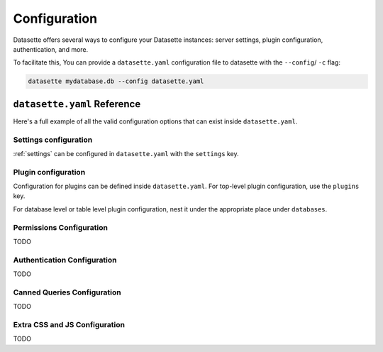 .. _configuration:

Configuration
=============

Datasette offers several ways to configure your Datasette instances: server settings, plugin configuration, authentication, and more.

To facilitate this, You can provide a ``datasette.yaml`` configuration file to datasette with the ``--config``/ ``-c`` flag:

.. code-block:: bash

    datasette mydatabase.db --config datasette.yaml

.. _configuration_reference:

``datasette.yaml`` Reference
----------------------------

Here's a full example of all the valid configuration options that can exist inside ``datasette.yaml``.

.. [[[cog
    from metadata_doc import config_example
    import textwrap
    config_example(cog, textwrap.dedent(
      """
        # Datasette settings block
        settings:
          default_page_size: 50
          sql_time_limit_ms: 3500
          max_returned_rows: 2000

        # top-level plugin configuration
        plugins:
          datasette-my-plugin:
            key: valueA

        # Database and table-level configuration
        databases:
          your_db_name:
            # plugin configuration for the your_db_name database
            plugins:
              datasette-my-plugin:
                key: valueA
            tables:
              your_table_name:
                # plugin configuration for the your_table_name table
                # inside your_db_name database
                plugins:
                  datasette-my-plugin:
                    key: valueB
        """)
      )
.. ]]]

.. tab:: datasette.yaml

    .. code-block:: yaml


        # Datasette settings block
        settings:
          default_page_size: 50
          sql_time_limit_ms: 3500
          max_returned_rows: 2000

        # top-level plugin configuration
        plugins:
          datasette-my-plugin:
            key: valueA

        # Database and table-level configuration
        databases:
          your_db_name:
            # plugin configuration for the your_db_name database
            plugins:
              datasette-my-plugin:
                key: valueA
            tables:
              your_table_name:
                # plugin configuration for the your_table_name table
                # inside your_db_name database
                plugins:
                  datasette-my-plugin:
                    key: valueB


.. tab:: datasette.json

    .. code-block:: json

        {
          "settings": {
            "default_page_size": 50,
            "sql_time_limit_ms": 3500,
            "max_returned_rows": 2000
          },
          "plugins": {
            "datasette-my-plugin": {
              "key": "valueA"
            }
          },
          "databases": {
            "your_db_name": {
              "plugins": {
                "datasette-my-plugin": {
                  "key": "valueA"
                }
              },
              "tables": {
                "your_table_name": {
                  "plugins": {
                    "datasette-my-plugin": {
                      "key": "valueB"
                    }
                  }
                }
              }
            }
          }
        }
.. [[[end]]]

.. _configuration_reference_settings:
Settings configuration
~~~~~~~~~~~~~~~~~~~~~~

:ref:`settings` can be configured in ``datasette.yaml`` with the ``settings`` key.

.. [[[cog
    from metadata_doc import config_example
    import textwrap
    config_example(cog, textwrap.dedent(
      """
        # inside datasette.yaml
        settings:
           default_allow_sql: off
           default_page_size: 50
        """).strip()
      )
.. ]]]

.. tab:: datasette.yaml

    .. code-block:: yaml

        # inside datasette.yaml
        settings:
           default_allow_sql: off
           default_page_size: 50

.. tab:: datasette.json

    .. code-block:: json

        {
          "settings": {
            "default_allow_sql": "off",
            "default_page_size": 50
          }
        }
.. [[[end]]]

.. _configuration_reference_plugins:
Plugin configuration
~~~~~~~~~~~~~~~~~~~~

Configuration for plugins can be defined inside ``datasette.yaml``. For top-level plugin configuration, use the ``plugins`` key.

.. [[[cog
    from metadata_doc import config_example
    import textwrap
    config_example(cog, textwrap.dedent(
      """
        # inside datasette.yaml
        plugins:
          datasette-my-plugin:
            key: my_value
        """).strip()
      )
.. ]]]

.. tab:: datasette.yaml

    .. code-block:: yaml

        # inside datasette.yaml
        plugins:
          datasette-my-plugin:
            key: my_value

.. tab:: datasette.json

    .. code-block:: json

        {
          "plugins": {
            "datasette-my-plugin": {
              "key": "my_value"
            }
          }
        }
.. [[[end]]]

For database level or table level plugin configuration, nest it under the appropriate place under ``databases``.

.. [[[cog
    from metadata_doc import config_example
    import textwrap
    config_example(cog, textwrap.dedent(
      """
        # inside datasette.yaml
        databases:
          my_database:
            # plugin configuration for the my_database database
            plugins:
              datasette-my-plugin:
                key: my_value
          my_other_database:
            tables:
              my_table:
                # plugin configuration for the my_table table inside the my_other_database database
                plugins:
                  datasette-my-plugin:
                    key: my_value
      """).strip()
      )
.. ]]]

.. tab:: datasette.yaml

    .. code-block:: yaml

        # inside datasette.yaml
        databases:
          my_database:
            # plugin configuration for the my_database database
            plugins:
              datasette-my-plugin:
                key: my_value
          my_other_database:
            tables:
              my_table:
                # plugin configuration for the my_table table inside the my_other_database database
                plugins:
                  datasette-my-plugin:
                    key: my_value

.. tab:: datasette.json

    .. code-block:: json

        {
          "databases": {
            "my_database": {
              "plugins": {
                "datasette-my-plugin": {
                  "key": "my_value"
                }
              }
            },
            "my_other_database": {
              "tables": {
                "my_table": {
                  "plugins": {
                    "datasette-my-plugin": {
                      "key": "my_value"
                    }
                  }
                }
              }
            }
          }
        }
.. [[[end]]]


.. _configuration_reference_permissions:
Permissions Configuration
~~~~~~~~~~~~~~~~~~~~

TODO


.. _configuration_reference_authentication:
Authentication Configuration
~~~~~~~~~~~~~~~~~~~~

TODO

.. _configuration_reference_canned_queries:
Canned Queries Configuration
~~~~~~~~~~~~~~~~~~~~

TODO

.. _configuration_reference_css_js:
Extra CSS and JS Configuration
~~~~~~~~~~~~~~~~~~~~

TODO
